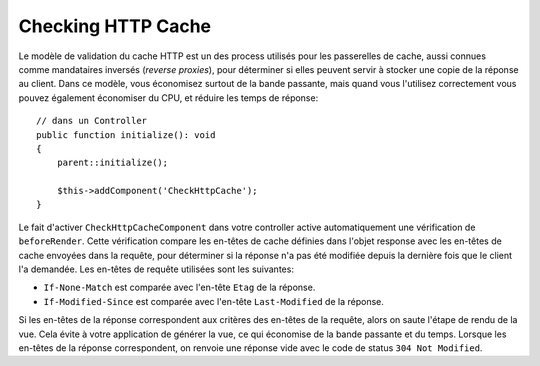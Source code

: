 Checking HTTP Cache
===================

.. php:class:: CheckHttpCacheComponent(ComponentCollection $collection, array $config = [])

.. versionadded:: 4.4.0
    La classe ``CheckHttpCacheComponent`` a été ajoutée.

Le modèle de validation du cache HTTP est un des process utilisés pour les
passerelles de cache, aussi connues comme mandataires inversés (*reverse
proxies*), pour déterminer si elles peuvent servir à stocker une copie de la
réponse au client. Dans ce modèle, vous économisez surtout de la bande passante,
mais quand vous l'utilisez correctement vous pouvez également économiser du CPU,
et réduire les temps de réponse::

    // dans un Controller
    public function initialize(): void
    {
        parent::initialize();

        $this->addComponent('CheckHttpCache');
    }

Le fait d'activer ``CheckHttpCacheComponent`` dans votre controller active
automatiquement une vérification de ``beforeRender``. Cette vérification compare
les en-têtes de cache définies dans l'objet response avec les en-têtes de cache
envoyées dans la requête, pour déterminer si la réponse n'a pas été modifiée
depuis la dernière fois que le client l'a demandée. Les en-têtes de requête
utilisées sont les suivantes:

* ``If-None-Match`` est comparée avec l'en-tête ``Etag`` de la réponse.
* ``If-Modified-Since`` est comparée avec l'en-tête ``Last-Modified`` de la
  réponse.

Si les en-têtes de la réponse correspondent aux critères des en-têtes de la
requête, alors on saute l'étape de rendu de la vue. Cela évite à votre
application de générer la vue, ce qui économise de la bande passante et du
temps. Lorsque les en-têtes de la réponse correspondent, on renvoie une réponse
vide avec le code de status ``304 Not Modified``.
